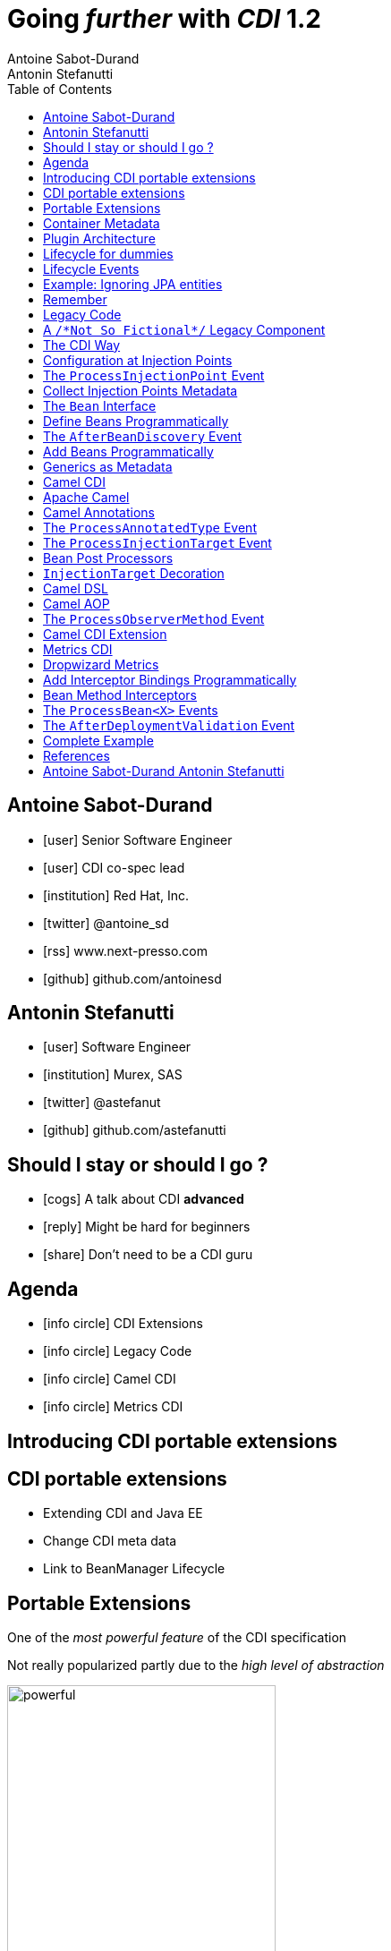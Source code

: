 = Going _further_ with _CDI_ 1.2
Antoine Sabot-Durand; Antonin Stefanutti
:description: Going farther with CDI 1.2
:website: http://astefanutti.github.io/javaone2014
:copyright: CC BY-SA 4.0
:backend: dzslides
:sectids!:
:experimental:
:toc2:
:sectanchors:
:idprefix:
:idseparator: -
:icons: font
:source-highlighter: highlightjs
:source-language: java
:language: no-highlight
:macros-on: subs="macros"
:caption-off: caption=""
:title-off: title="", caption=""
:dzslides-aspect: 16-9
:imagesdir: images
:next-label: pass:quotes,attributes[*Next* [icon:caret-right[]]
:dzslides-style: asciidoctor
:dzslides-highlight: github
:dzslides-transition: fade
:dzslides-fonts: family=Neuton:400,700,800,400italic|Cedarville+Cursive
:hide-uri-scheme:

[.topic.source]
== Antoine Sabot-Durand

====
* icon:user[] Senior Software Engineer
* icon:user[] CDI co-spec lead
* icon:institution[] Red Hat, Inc.
* icon:twitter[] @antoine_sd
* icon:rss[] www.next-presso.com
* icon:github[] github.com/antoinesd
====


[.topic.source]
== Antonin Stefanutti

====
* icon:user[] Software Engineer
* icon:institution[] Murex, SAS
* icon:twitter[] @astefanut
* icon:github[] github.com/astefanutti
====


[.topic.source]
== Should I stay or should I go ?

====
* icon:cogs[] A talk about CDI *advanced*
====

====
* icon:reply[] Might be hard for beginners
====

====
* icon:share[] Don't need to be a CDI guru
====


[.topic.source]
== Agenda

====
* icon:info-circle[] CDI Extensions
* icon:info-circle[] Legacy Code
* icon:info-circle[] Camel CDI
* icon:info-circle[] Metrics CDI
====


[.topic.intro]
== Introducing CDI portable extensions

[.topic.source]
== CDI portable extensions

====
* Extending CDI and Java EE
* Change CDI meta data
* Link to BeanManager Lifecycle
====



[.topic.source]
== Portable Extensions

One of the _most powerful feature_ of the CDI specification

Not really popularized partly due to the _high level of abstraction_

image::powerful.gif[role="pull-right", width="300"]


[.topic.source]
== Container Metadata

Observer pattern to listen for container _initialization lifecycle events_

Comprehensive access to and modification of the _container metadata model_

image::rubik.gif[role="pull-right", width="250"]


[.topic.source]
== Plugin Architecture

NOTE: Service provider of the service `javax.enterprise.inject.spi.Extension` declared in `META-INF/services`

[source, subs="verbatim,quotes"]
----
import javax.enterprise.event.Observes;
import javax.enterprise.inject.spi.Extension;

class CdiExtension [highlight]#implements Extension# {

    void beforeBeanDiscovery([highlight]#@Observes BeforeBeanDiscovery# bbd) {
    }
    ...

    void afterDeploymentValidation([highlight]#@Observes AfterDeploymentValidation# adv) {
    }
}
----

[.topic.source]
== Lifecycle for dummies

image::simple-lifecycle.svg[width="100%"]


[.topic.source]
== Lifecycle Events

[plantuml, "lifecycle", "svg", height="95%"]
----
@startuml

skinparam shadowing false
skinparam backgroundColor transparent
skinparam defaultFontName Consolas

skinparam activity {
  BackgroundColor #337788
  ArrowColor #888888
  BarColor #888888
  BorderColor White
  FontName Consolas
  FontColor White
  FontSize 20
}

|<size:30>**Application lifecycle**</size>|
start
#BB3322:<color:#FFFFFF>BeforeBeanDiscovery</color>>

|<size:30>**Type Discovery**</size>|

while (<size:14><color:#FFFFFF>while types in</color></size>\n<size:14><color:#FFFFFF>deployment archive?</color></size>) is (yes)
fork
    :<color:#FFFFFF>ProcessAnnotatedType<X></color>>
/' fork again
    :<color:#FFFFFF>ProcessSyntheticAnnotatedType<X></color>> '/
end fork
endwhile (no)

|<size:30>**Application lifecycle**</size>|
#BB3322:<color:#FFFFFF>AfterTypeDiscovery</color>>

|<size:30>**Bean Discovery**</size>|
fork
partition "**For each discovered types during type discovery**" {
    :<color:#FFFFFF>ProcessInjectionPoint<T, X></color>>
    :<color:#FFFFFF>ProcessInjectionTarget<X></color>>
    :<color:#FFFFFF>ProcessBeanAttributes<T></color>>
    :<color:#FFFFFF>ProcessManagedBean<X></color>>
}
fork again
partition "**For each producer methods / fields of enabled beans**" {
    :<color:#FFFFFF>ProcessInjectionPoint<T, X></color>>
    :<color:#FFFFFF>ProcessProducer<T, X></color>>
    :<color:#FFFFFF>ProcessBeanAttributes<T></color>>
    :<color:#FFFFFF>ProcessProducerMethod<T, X></color>\n<color:#FFFFFF>ProcessProducerField<T, X></color>>
}
fork again
partition "**For each observer methods of enabled beans**" {
    :<color:#FFFFFF>ProcessInjectionPoint<T, X></color>>
    :<color:#FFFFFF>ProcessObserverMethod<T, X></color>>
}
end fork

|<size:30>**Application lifecycle**</size>|
#BB3322:<color:#FFFFFF>AfterBeanDiscovery</color>>
#BB3322:<color:#FFFFFF>AfterDeploymentValidation</color>>
stop

@enduml
----

[.topic.source]
== Example: Ignoring JPA entities

TIP: The following extension prevents CDI to manage entities

NOTE: This is a commonly admitted good practice

[source]
----
public class VetoEntity implements Extension {
    public void vetoEntity(@Observes @WithAnnotations({ Entity.class })
                           ProcessAnnotatedType<?> pat) {
        pat.veto();
    }
}
----

[.topic.source]
== Remember
WARNING: Extensions are launched during bootstrap and are based on CDI events

WARNING: Once application is bootstrapped, the Bean Manager is in read only mode (no dynamic bean registration)

WARNING: You only have to @Observes built-in CDI event to create your extensions


[.topic.intro]
== Legacy Code

====
Injection Points, Qualifiers Metadata, Programmatic Beans, Parameterized Types
====


[.topic.source]
== A `/\*Not So Fictional*/` Legacy Component

[plantuml, "legacy", "svg", width="100%", height="95%"]
----
@startuml
scale 600 width
scale 400 height

skinparam shadowing false
skinparam backgroundColor transparent
skinparam defaultFontName Consolas

skinparam class {
  BackgroundColor #337788
  ArrowColor #888888
  BarColor #888888
  BorderColor White
  FontName Consolas
  FontColor White
  FontSize 20
  AttributeFontColor White
}

interface Executor {
    + DataDictionaryFormulaResult executeFormula(String, SDDParameterProvider)
    + byte[] executeTemplate(String, SDDParameterProvider)
    + void close()
}
note top of Executor: Transformation Engine

abstract class AbstractExecutor {
    + DataDictionaryFormulaResult executeFormula(String, SDDParameterProvider)
    + byte[] executeTemplate(String, SDDParameterProvider)
    + CacheConfig createCacheFromFile(String)
    + ManageableCache getCache(String)
    + void removeFromDictionaryCaches(Set<String>)
    + void close()
}
Executor <|.. AbstractExecutor

class OfflineExecutor {
    + OfflineExecutor(ResourceLoader, BoRepositoryService, String, String, String)
    + OfflineExecutor(ResourceLoader, BoRepositoryService, String, String, String, ClassLoader)
    __
    + void setContextClassLoader(ClassLoader)
    + setOverridenResource(Object)
}
AbstractExecutor <|-- OfflineExecutor

interface ResourceLoader {
    + Version getVersion()
    + List<DDOFormula> readFormulae()
    + List<DDOSkeleton> readSkeletons()
    + List<DDOContext> readContexts()
    + List<DDOTemplate> readTemplates()
    + DDOFormula readFormula(String)
    + DDOSkeleton readSkeleton(String)
    + DDOContext readContext(String)
    + DDOTemplate readTemplate(String)
    + DDOTemplate readTemplate(String, String)
    + boolean isFormulaExists(String)
    + int getType()
    + String getLocation()
    + void cleanUp()
    + byte[] getClazz(String)
    + byte[] getJavaClass(String)
}
note top of ResourceLoader: Transformation Configuration / Logic
OfflineExecutor -left-> ResourceLoader

class SDDParameterProvider {
    + String getExtractionFormula()
    + void setExtractionFormula(String)
    + boolean isEmpty()
    + SDDParameterProvider clone()
    + setMxObject(Object)
    + updateWithXmlEntry(XmlEntry)
    + Set<String> getContexts()
    + Map<String, Object> getFields()
}
note top of SDDParameterProvider: Transformation Input Model
Executor -left- SDDParameterProvider : input >

abstract Class AbstractParameterProvider {
    + Map<String, Object> getFields()
    + Map<String, Object> getParameters()
    + TraceableDocument getDocument(String)
    + Object getField(String)
    + Object getParameter(String)
    + String getLocalParameter(String)
    + String getGlobalParameter(String)
    + Map<String, TraceableDocument> getDocuments()
    + Object getBO()
    + Serializable getKey(String)
}
SDDParameterProvider -down-|> AbstractParameterProvider

class DataDictionaryFormulaResult {
    + String getFormulaReturnTypeAsString(int)
    + int getFormulaReturnTypeAsInt(int)
    + void cleanUp()
    + void createObject(int, int)
    + int getLineCount()
    + int getColumnCount()
    + Object getObjectValue(int, int)
    + String getValue(int, int)
    + void createObject(Element)
    + void createObject(SAXSerializable)
    + void createObject(DataDictionaryFormulaResultCell[][])
    + void setColumnTitles(String [])
    + boolean isTreeResult()
    + boolean isObjectResult()
    + void setValueAt(int, int, DataDictionaryFormulaResultCell[][])
    + void setColumnTitleAt(int, String)
    + Object[][] getObjectResult()
}
note top of DataDictionaryFormulaResult: Transformation Output Model / Type Conversion
Executor -- DataDictionaryFormulaResult : output >

@enduml
----


[.topic.source]
== The CDI Way

TIP: A functional interface:

[source]
----
public interface Transformer<I, O> {
    O transform(I input);
}
----

TIP: And a CDI qualifier with transformation metadata:

[source, subs="verbatim,quotes"]
----
import javax.enterprise.util.Nonbinding;
import javax.inject.Qualifier;
[highlight]#@Qualifier#
public @interface Transformation {
    [highlight]#@Nonbinding#
    String value() default ""; // The transformation name
}
----


[.topic.source]
== Configuration at Injection Points

[source, subs="verbatim,quotes"]
----
@Inject [highlight]#@Transformation("transformation")#
Transformer<InputType, OutputType> transformer;

InputType input;
OutputType result = transformer.transform(input);
----

TIP: Distribute configuration closest to the code:

[source, subs="verbatim,quotes"]
----
@Inject
[highlight]#@Transformation("transformation~i~")#
Transformer<InputType~i~, OutputType~i~> transformer~i~;
...
@Inject
[highlight]#@Transformation("transformation~j~")#
Transformer<InputType~j~, OutputType~j~> transformer~j~;
----


[.topic.source]
== The `ProcessInjectionPoint` Event

TIP: Collect all the `@Transformation` metadata required to instantiate the legacy component

[source]
.`ProcessInjectionPoint<T, X>`
----
public interface ProcessInjectionPoint<T, X> {
    public InjectionPoint getInjectionPoint();
    public void setInjectionPoint(InjectionPoint injectionPoint);
    public void addDefinitionError(Throwable t);
}
----


[.topic.source]
== Collect Injection Points Metadata

[source, subs="verbatim,quotes"]
----
class TransformationExtension implements Extension {

  Set<String> transformations = new HashSet<>();

  void collectConfiguration(@Observes [highlight]#ProcessInjectionPoint<?, Transformer># pit) { <1>
    Annotated annotated = pit.getInjectionPoint().getAnnotated();
    if (annotated.isAnnotationPresent(Transformation.class)) {
      transformations.add(annotated.getAnnotation(Transformation.class).value()); <2>
    }
  }
}
----
<1> Observe every injection point of type `Transformer` on any declaring bean
<2> Collect the injection point `@Transformation` metadata


[.topic.source]
== The `Bean` Interface

TIP: Integrate the legacy component as a CDI Bean

[source]
----
public interface Bean<T> extends Contextual<T>, BeanAttributes<T> {
    public Class<?> getBeanClass();
    public Set<InjectionPoint> getInjectionPoints();
    // Contextual<T>
    public T create(CreationalContext<T> creationalContext);
    public void destroy(T instance, CreationalContext<T> creationalContext);
    // BeanAttributes<T>
    public Set<Type> getTypes();
    public Set<Annotation> getQualifiers();
    public Class<? extends Annotation> getScope();
    public String getName();
    public Set<Class<? extends Annotation>> getStereotypes();
    public boolean isAlternative();
}
----


[.topic.source]
== Define Beans Programmatically

[source, subs="verbatim,quotes"]
----
class LegacyTransformerBean [highlight]#implements Bean<LegacyTransformer># {
    Set<String> transformations = new HashSet<>();
    LegacyTransformerBean(Set<String> transformations) {
        this.transformations = transformations;
    }
    public LegacyTransformer create(CreationalContext<LegacyTransformer> context) {
        LegacyTransformer transformer = [highlight]#new LegacyTransformer()#;
        tranformer.load(transformations);
        return LegacyTransformer;
    }
    public Set<Annotation> getQualifiers() {
        return Collections.unmodifiableSet(new HashSet<>(
            Arrays.asList([highlight]#DefaultLiteral.INSTANCE#, [highlight]#AnyLiteral.INSTANCE#)));
    }
    public Class<? extends Annotation> getScope() {
        return [highlight]#ApplicationScoped.class#;
    }
}
----


[.topic.source]
== The `AfterBeanDiscovery` Event

TIP: Add the legacy component bean after bean discovery

[source]
.`AfterBeanDiscovery`
----
public interface AfterBeanDiscovery {
    public void addDefinitionError(Throwable t);
    public void addBean(Bean<?> bean);
    public void addObserverMethod(ObserverMethod<?> observerMethod);
    public void addContext(Context context);
    public <T> AnnotatedType<T> getAnnotatedType(Class<T> type, String id);
    public <T> Iterable<AnnotatedType<T>> getAnnotatedTypes(Class<T> type);
}
----


[.topic.source]
== Add Beans Programmatically

[source, subs="verbatim,quotes"]
----
class TransformationExtension implements Extension {

  Set<String> transformations = new HashSet<>();

  void collectConfiguration(@Observes ProcessInjectionPoint<?, Transformer> pit) {
    Annotated annotated = pit.getInjectionPoint().getAnnotated();
    if (annotated.isAnnotationPresent(Transformation.class))
      transformations.add(annotated.getAnnotation(Transformation.class).value());
  }
  void addLegacyTransformerBean(@Observes [highlight]#AfterBeanDiscovery# abd) {
    LegacyTransformer legacyTransformer = new LegacyTransformer(transformations);
    abd.[highlight]#addBean(new LegacyTransformerBean>(transformations))#;
  }
}
----


[.topic.source]
== Generics as Metadata

TIP: *Parameterized types are not erased by CDI* so that they can be used as metadata, for example for type conversion:

[source, subs="verbatim,quotes"]
----
@Produces
@Transformation
[highlight]#<I, O> Transformer<I, O># legacyTransformerFacade(*LegacyTransformer legacyTransformer*,
  InjectionPoint injectionPoint) {
  Transformation transformation = getQualifierByType(injectionPoint.getQualifiers(),
                                                     Transformation.class);

  return new LegacyTransformerFacade<I, O>(legacyTransformer, transformation.value(),
    [highlight]#injectionPoint.getType()#));
}
----


[.topic.intro]
== Camel CDI

====
Annotated Types, Injection Targets, Observer Methods
====


[.topic.source]
== Apache Camel

NOTE: Open-source _integration framework_ based on known Enterprise Integration Patterns

NOTE: _Bean binding and integration_ with Spring, Blueprint, Guice *and CDI*

image::eip.gif[height="150"]


[.topic.source]
== Camel Annotations

[source, subs="verbatim,quotes"]
----
[highlight]#@EndpointInject#(uri="jms:queue:foo")
Endpoint endpoint;

[highlight]#@PropertyInject#(value = "timeout", defaultValue = "5000")
int timeout;

[highlight]#@BeanInject#("foo")
FooBean foo;

[highlight]#@Produce#(uri = "mock:foo")
ProducerTemplate producer;

[highlight]#@Consume#(uri="jms:queue:foo")
void onFoo(@Body String body) {
}
----
TIP: Bring support for both Camel and CDI beans...

[.topic.source]
== The `ProcessAnnotatedType` Event

[source]
.`AnnotatedType<X>`
----
public interface AnnotatedType<X> extends Annotated {
    public Class<X> getJavaClass();
    public Set<AnnotatedConstructor<X>> getConstructors();
    public Set<AnnotatedMethod<? super X>> getMethods();
    public Set<AnnotatedField<? super X>> getFields();
}
----

[source]
.`ProcessAnnotatedType<X>`
----
public interface ProcessAnnotatedType<X> {
    public AnnotatedType<X> getAnnotatedType();
    public void setAnnotatedType(AnnotatedType<X> type);
    public void veto();
}
----


[.topic.source]
== The `ProcessInjectionTarget` Event

[source]
.`InjectionTarget<T>`
----
public interface InjectionTarget<T> extends Producer<T> {
    public void inject(T instance, CreationalContext<T> ctx);
    public void postConstruct(T instance);
    public void preDestroy(T instance);
}
----

[source]
.`ProcessInjectionTarget<T>`
----
public interface ProcessInjectionTarget<X> {
    public AnnotatedType<X> getAnnotatedType();
    public InjectionTarget<X> getInjectionTarget();
    public void setInjectionTarget(InjectionTarget<X> injectionTarget);
    public void addDefinitionError(Throwable t);
}
----


[.topic.source]
== Bean Post Processors

[source, subs="verbatim,quotes"]
----
class CdiCamelExtension implements Extension {
  Set<AnnotatedType<?>> camelBeans = new HashSet<>());

  void camelAnnotations(@Observes [highlight]#@WithAnnotations({BeanInject.class, <1>
      Consume.class, EndpointInject.class, Produce.class, PropertyInject.class})#
      ProcessAnnotatedType<?> pat) {
        camelBeans.add(pat.getAnnotatedType());
  }

  <T> void camelBeansPostProcessor(@Observes [highlight]#ProcessInjectionTarget<T># pit) {
      if (camelBeans.contains(pit.getAnnotatedType())) <2>
        pit.setInjectionTarget(new CamelInjectionTarget<>(pit.getInjectionTarget()));
  }
}
----
<1> Detect all the types containing Camel annotations with `@WithAnnotations`
<2> Decorate the `InjectionTarget` corresponding to these types with a custom post-processor


[.topic.source]
== `InjectionTarget` Decoration

[source, subs="verbatim,quotes"]
----
class CamelInjectionTarget<T> [highlight]#implements InjectionTarget<T># {
    InjectionTarget<T> delegate;

    DefaultCamelBeanPostProcessor processor;

    CamelInjectionTarget(InjectionTarget<T> target) {
        delegate = target;
        processor = new DefaultCamelBeanPostProcessor();
    }
    @Override
    public void [highlight]#inject#(T instance, CreationalContext<T> ctx) {
        delegate.inject(instance, ctx);
        [highlight]#processor.postProcessBeforeInitialization(instance)#; <1>
    }
}
----
<1> Call the Camel default bean post-processor after CDI injection

[.topic.source]
== Camel DSL

[source]
----
from("jms:queue:{{input}}?transactionManager=#jtaTM")
  .id("Input Consumer")
  .onException().log("Rolling back message with ID ${header.JMSMessageID}")
    .rollback().id("Rollback Transaction")
    .end()
  .log("Receiving message with ID ${header.JMSMessageID}: ${body}")
  .choice()
    .when(header("JMSRedelivered").isEqualTo(Boolean.TRUE))
      .to("jms:queue:{{error}}?transactionManager=#jtaTM").id("Error Producer")
    .otherwise()
      .beanRef("transformer").id("Transformer")
      .to("murex:trade-repository").id("Trade Repository")
      .choice()
        .when(not(isInserted))
          .log("Error received: ${body}").id("Trade Repository Error")
          .throwException(new CamelExecutionException("Import Failed")))
        .otherwise()
          .log("Answer received: ${body}").id("Trade Repository Answer");
----


[.topic.source]
== Camel AOP

TIP: Camel DSL Aspect Oriented Programming with node IDs and endpoint URLs as joinpoints and *CDI observer methods as pointcut and advice definitions*

[source, subs="verbatim,quotes"]
----
void interceptProcessor(@Observes [highlight]#@Before @Node("foo")# Exchange exchange) {
    // intercept the exchange before processor with id "foo"
}
----

[source, subs="verbatim,quotes"]
----
void interceptProcessorBody(@Observes @Node("foo") [highlight]#@Body String body#) {
    // use Camel parameter binding annotations for the joint point context
}
----

[source, subs="verbatim,quotes"]
----
void receive(@Observes([highlight]#during=AFTER_SUCCESS) @Endpoint("bar")# Exchange exchange) {
    // exchange sent to endpoint "bar" when the transaction is committed successfully
}
----


[.topic.source]
== The `ProcessObserverMethod` Event

[source]
.`ObserverMethod<T>`
----
public interface ObserverMethod<T> {
    public Class<?> getBeanClass();
    public Type getObservedType();
    public Set<Annotation> getObservedQualifiers();
    public Reception getReception();
    public TransactionPhase getTransactionPhase();
    public void notify(T event);
}
----

[source]
.`ProcessObserverMethod<T, X>`
----
public interface ProcessObserverMethod<T, X> {
    public AnnotatedMethod<X> getAnnotatedMethod();
    public ObserverMethod<T> getObserverMethod();
    public void addDefinitionError(Throwable t);
}
----


[.topic.source]
== Camel CDI Extension

[source]
----

----


[.topic.intro]
== Metrics CDI

====
Annotated Types, Interceptors, Producer Fields, Producer Methods
====


[.topic.source]
== Dropwizard Metrics

NOTE: Open-source Java library providing monitoring primitives like `Counter`, `Gauge`, `Histogram`, `Meter`, `Timer`, ...

NOTE: Provides a `MetricRegistry` that articulates modules and reporters

NOTE: Defines annotations for AOP frameworks like Spring AOP, AspectJ, Guice (AOP Alliance) *and CDI*, e.g.:

[source, subs="verbatim,quotes"]
----
class TimedMethodBean {
    [highlight]#@Timed#
    void timedMethod() {
        // Timer name => TimedMethodBean.timedMethod
    }
}
----


[.topic.source]
== Add Interceptor Bindings Programmatically

TIP: Use *Java interceptors* for Metrics annotation AOP

[source, subs="verbatim,quotes"]
----
class MetricsExtension implements Extension {

  <X> void interceptTimedMethod(@Observes [highlight]#@WithAnnotations(Timed.class)#
    ProcessAnnotatedType<X> pat) {
    Set<AnnotatedMethod<? super X>> decoratedMethods = new HashSet<>();

    for (AnnotatedMethod<? super X> method : pat.getAnnotatedType().getMethods())
      if (method.isAnnotationPresent(Timed.class))
          decoratedMethods.add(
            new AnnotatedMethodDecorator<>(method, [highlight]#new TimedBindingLiteral()#));

    pat.setAnnotatedType(
      new AnnotatedTypeDecorator<>(pat.getAnnotatedType(), decoratedMethods));
  }
}
----


[.topic.source]
== Bean Method Interceptors

[source, subs="verbatim,quotes"]
----
[highlight]#@Interceptor#
[highlight]#@TimedBinding#
[highlight]#@Priority(Interceptor.Priority.LIBRARY_BEFORE)#
class TimedInterceptor {
    @Inject MetricRegistry registry;

    [highlight]#@AroundInvoke#
    Object timedMethod(InvocationContext context) throws Exception {
        String name = context.getMethod().getAnnotation(Timed.class).name();
        Timer timer = registry.timer(name);
        Timer.Context time = timer.time();
        try {
            return [highlight]#context.proceed()#;
        } finally {
            time.stop();
        }
    }
}
----


[.topic.source]
== The `ProcessBean<X>` Events

TIP: Use *producer fields / methods* to register custom metrics

[source, subs="verbatim,quotes"]
----
[highlight]#@Produces# Timer Timer = new Timer(new SlidingWindowReservoir(100));
----

[source]
.`ProcessProducerMethod<T, X>`
----
public interface ProcessProducerMethod<T, X> extends ProcessBean<X> {
    public AnnotatedMethod<T> getAnnotatedProducerMethod();
    public AnnotatedParameter<T> getAnnotatedDisposedParameter();
    // ProcessBean<X>
    public Annotated getAnnotated();
    public Bean<X> getBean();
}
----

NOTE: `ProcessManagedBean<X>` and `ProcessProducerField<T, X>` are fired for managed beans and producer fields respectively


[.topic.source]
== The `AfterDeploymentValidation` Event

[source, subs="verbatim,quotes"]
----
class MetricsExtension implements Extension {
  Map<Bean<?>, AnnotatedMember<?>> metrics = new HashMap<>();
  void producerFields(@Observes [highlight]#ProcessProducerField<? extends Metric, ?># ppf) {
    metrics.put(ppf.getBean(), ppf.getAnnotatedProducerField()); <1>
  }
  void producerMethods(@Observes [highlight]#ProcessProducerMethod<? extends Metric, ?># ppm) {
    metrics.put(ppm.getBean(), ppm.getAnnotatedProducerMethod()); <1>
  }
  void customMetrics(@Observes [highlight]#AfterDeploymentValidation# adv, BeanManager manager) {
    for (Map.Entry<Bean<?>, AnnotatedMember<?>> metric : metrics.entrySet())
      registry.register(metricName(member), manager.getReference(metric.getKey(), <2>
        metric.getValue().getBaseType(), manager.createCreationalContext(null)));
  }
}
----
<1> Collect the custom `Metric` producer fields and methods
<2> Instantiate and register the custom metrics into the Metrics registry

[.topic.source]
== Complete Example

[source]
----
@Inject
private Meter hits; <1>

@Timed(name = "calls") <2>
public void cachedMethod() {
    if (hit) hits.mark();
}

@Produces @Metric(name = "cache-hits") <3>
private Gauge<Double> cacheHitRatioGauge(Meter hits, Timer calls) {
    return () -> calls.getOneMinuteRate() == 0 ? Double.NaN :
                 hits.getOneMinuteRate() / calls.getOneMinuteRate();
}
----
<1> `Metric` _injection_ from the registry
<2> Method _instrumentation_ with interceptors
<3> Produce a custom `Metric` instance by composing others


[.topic.source]
== References

NOTE: Slides generated with _Asciidoctor_, _PlantUML_ and _DZSlides_ backend

NOTE: Original slide template - _Dan Allen_ & _Sarah White_

NOTE: Camel CDI Extension - https://github.com/astefanutti/camel-cdi

NOTE: Metrics CDI Extension - https://github.com/astefanutti/metrics-cdi


[.topic.ending, hrole="name"]
== Antoine Sabot-Durand Antonin Stefanutti

[.footer]
icon:twitter[] @antoine_sd @astefanut
